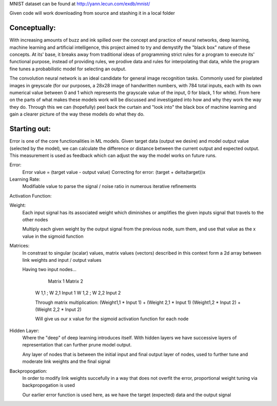 MNIST dataset can be found at http://yann.lecun.com/exdb/mnist/

Given code will work downloading from source and stashing it in a local folder


Conceptually:
=============
With increasing amounts of buzz and ink spilled over the concept and practice of neural networks,
deep learning, machine learning and artificial intelligence, this project aimed to try and demystify the "black box"
nature of these concepts. At its' base, it breaks away from traditional ideas of programming strict rules for a 
program to execute its' functional purpose, instead of providing rules, we prodive data and rules for interpolating
that data, while the program fine tunes a probabilistic model for selecting an output.


The convolution neural network is an ideal candidate for general image recognition tasks.
Commonly used for pixelated images in greyscale (for our purposes, a 28x28 image
of handwritten numbers, with 784 total inputs, each with its own numerical value between 0 and 1
which represents the grayscale value of the input, 0 for black, 1 for white). From here on the parts of 
what makes these models work will be discussed and investigated into how and why they work the way they do.
Through this we can (hopefully) peel back the curtain and "look into" the black box of machine learning and gain 
a clearer picture of the way these models do what they do.

Starting out:
=============
Error is one of the core functionalities in ML models. Given target data (output we desire) and model output value
(selected by the model), we can calculate the difference or distance between the current output and expected output. 
This measurement is used as feedback which can adjust the way the model works on future runs. 

Error:
    Error value = (target value - output value)
    Correcting for error: (target + delta(target))x

Learning Rate:
    Modifiable value to parse the signal / noise ratio in numerous
    iterative refinements

Activation Function:
    

Weight:
    Each input signal has its associated weight which diminishes or amplifies
    the given inputs signal that travels to the other nodes

    Multiply each given weight by the output signal from the previous node,
    sum them, and use that value as the x value in the sigmoid function

Matrices:
    In constrast to singular (scalar) values, matrix values (vectors) described
    in this context form a 2d array between link weights and input / output values

    Having two input nodes...

          Matrix 1          Matrix 2
        W 1,1 ; W 2,1        Input 1
        W 1,2 ; W 2,2        Input 2

        Through matrix multiplication:
        (Weight1,1 * Input 1) + (Weight 2,1 * Input 1)
        (Weight1,2 * Input 2) + (Weight 2,2 * Input 2)

        Will give us our x value for the sigmoid activation function for
        each node

Hidden Layer:
    Where the "deep" of deep learning introduces itself. With hidden layers
    we have successive layers of representation that can further prune model output.


    Any layer of nodes that is between the initial input and final output
    layer of nodes, used to further tune and moderate link weights and 
    the final signal

Backpropogation:
    In order to modify link weights succefully in a way that does not
    overfit the error, proportional weight tuning via backpropogation is used

    Our earlier error function is used here, as we have the target (expected) data
    and the output signal 
